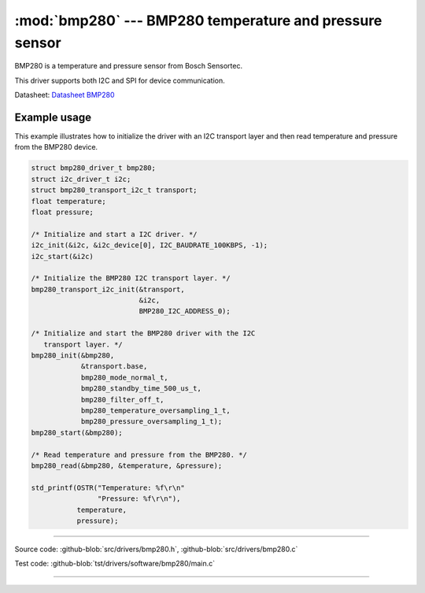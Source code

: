 :mod:`bmp280` --- BMP280 temperature and pressure sensor
========================================================

.. module:: bmp280
   :synopsis: BMP280 temperature and pressure sensor.

BMP280 is a temperature and pressure sensor from Bosch Sensortec.

.. image:: ../../images/drivers/MFG_BST-BMP280-DS001-12.jpg
   :width: 40%
   :target: ../../_images/MFG_BST-BMP280-DS001-12.jpg

This driver supports both I2C and SPI for device communication.

Datasheet: `Datasheet BMP280`_

Example usage
-------------

This example illustrates how to initialize the driver with an I2C
transport layer and then read temperature and pressure from the BMP280
device.

.. code-block:: c

   struct bmp280_driver_t bmp280;
   struct i2c_driver_t i2c;
   struct bmp280_transport_i2c_t transport;
   float temperature;
   float pressure;

   /* Initialize and start a I2C driver. */
   i2c_init(&i2c, &i2c_device[0], I2C_BAUDRATE_100KBPS, -1);
   i2c_start(&i2c)

   /* Initialize the BMP280 I2C transport layer. */
   bmp280_transport_i2c_init(&transport,
                             &i2c,
                             BMP280_I2C_ADDRESS_0);

   /* Initialize and start the BMP280 driver with the I2C
      transport layer. */
   bmp280_init(&bmp280,
               &transport.base,
               bmp280_mode_normal_t,
               bmp280_standby_time_500_us_t,
               bmp280_filter_off_t,
               bmp280_temperature_oversampling_1_t,
               bmp280_pressure_oversampling_1_t);
   bmp280_start(&bmp280);

   /* Read temperature and pressure from the BMP280. */
   bmp280_read(&bmp280, &temperature, &pressure);

   std_printf(OSTR("Temperature: %f\r\n"
                   "Pressure: %f\r\n"),
              temperature,
              pressure);

----------------------------------------------

Source code: :github-blob:`src/drivers/bmp280.h`, :github-blob:`src/drivers/bmp280.c`

Test code: :github-blob:`tst/drivers/software/bmp280/main.c`

----------------------------------------------

.. doxygenfile:: drivers/bmp280.h
   :project: simba

.. _Datasheet BMP280: https://github.com/eerimoq/hardware-reference/raw/master/Bosch%20Sensortec/BST-BMP280-DS001-11.pdf
